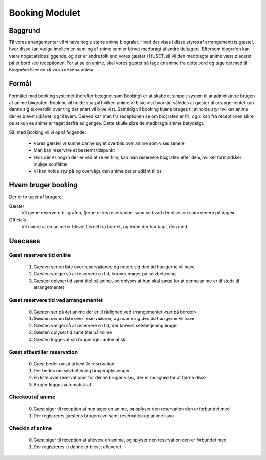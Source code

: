 ***************
Booking Modulet
***************

Baggrund
========

Til vores arrangementer vil vi have nogle større anime biografer. Hvad der vises i disse styres af arrangementets gæster, hvor disse kan vælge imellem en samling af anime som er blevet medbragt af andre deltagere. Eftersom biografen kan være noget afsidesliggende, og der er andre folk end vores gæster i HUSET, så vil den medbragte anime være placeret på et bord ved receptionen. For at se en anime, skal vores gæster så tage en anime fra dette bord og tage det med til biografen hvor de så kan se denne anime.

Formål
======

Formålet med booking systemet (herefter betegnet som Booking) er at skabe et simpelt system til at administrere brugen af anime biografen. Booking vil holde styr på hvilken anime vil blive vist hvornår, således at gæster til arrangementet kan danne sig et overblik over ting der snart vil blive vist. Samtidig vil booking kunne bruges til at holde styr hvilken anime der er blevet udlånet, og til hvem. Derved kan man fra receptionen se om biografen er fri, og vi kan fra receptionen sikre os at kun en anime er taget derfra ad gangen. Dette skulle sikre de medbragte anime betydeligt.

Så, med Booking vil vi opnå følgende:

 * Vores gæster vil kunne danne sig et overblik over anime som vises senere
 * Man kan reservere et bestemt tidspunkt
 * Hvis der er nogen der er ved at se en film, kan man reservere biografen efter dem, hvilket formindsker mulige konflikter
 * Vi kan holde styr på og overvåge den anime der er udlånt til os

Hvem bruger booking
===================

Der er to typer af brugere:

Gæster
  Vil gerne reservere biografen, fjerne deres reservation, samt se hvad der vises nu samt senere på dagen.
Officials
  Vil notere at en anime er blevet fjernet fra bordet, og hvem der har taget den med.

Usecases
========

Gæst reservere tid online
-------------------------

 1. Gæsten ser en liste over reservationer, og notere sig den tid hun gerne vil have
 2. Gæsten vælger så at reservere en tid, kræver bruger på selvbetjening
 3. Gæsten oplyser tid samt titel på anime, og oplyses at hun skal sørge for at denne anime er til stede til arrangementet 

Gæst reservere tid ved arrangementet
------------------------------------

 0. Gæsten ser på det anime der er til rådighed ved arrangementet <ser på bordet>
 1. Gæsten ser en liste over reservationer, og notere sig den tid hun gerne vil have
 2. Gæsten vælger så at reservere en tid, der kræves selvbetjening bruger
 3. Gæsten oplyser tid samt titel på anime
 4. Gæsten logges af sin bruger igen automatisk

Gæst afbestiller reservation
----------------------------

 0. Gæst beder om at afbestille reservation
 1. Der bedes om selvbetjening brugeroplysninger
 2. En liste over reservationer for denne bruger vises, der er mulighed for at fjerne disse
 3. Bruger logges automatisk af

Checkout af anime
-----------------

 0. Gæst siger til reception at hun tager en anime, og oplyser den reservation den er forbundet med
 1. Der registreres gæstens brugernavn samt reservation og anime navn

Checkin af anime
----------------

 0. Gæst siger til reception at aflevere en anime, og oplyser den reservation den er forbundet med
 1. Der registreres at denne er blevet afleveret
